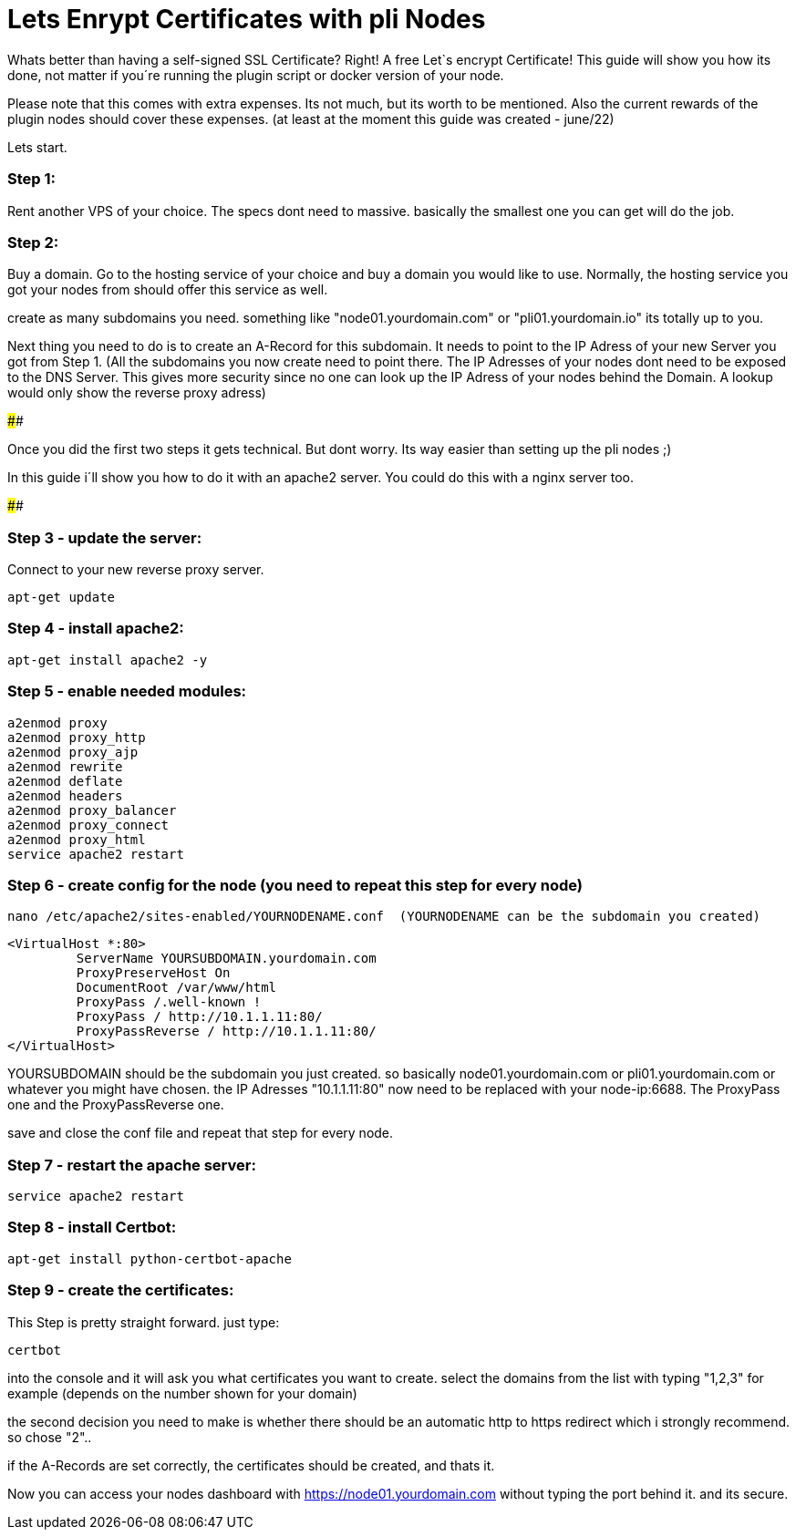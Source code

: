 # Lets Enrypt Certificates with pli Nodes

Whats better than having a self-signed SSL Certificate? Right! A free Let`s encrypt Certificate!
This guide will show you how its done, not matter if you´re running the plugin script or docker version of your node.

Please note that this comes with extra expenses. Its not much, but its worth to be mentioned.
Also the current rewards of the plugin nodes should cover these expenses. (at least at the moment this guide was created - june/22)

Lets start.

### Step 1:

Rent another VPS of your choice. The specs dont need to massive. basically the smallest one you can get will do the job.

### Step 2:

Buy a domain. Go to the hosting service of your choice and buy a domain you would like to use. Normally, the hosting service you got your nodes from should offer this service as well.

create as many subdomains you need. something like "node01.yourdomain.com" or "pli01.yourdomain.io" its totally up to you.

Next thing you need to do is to create an A-Record for this subdomain. It needs to point to the IP Adress of your new Server you got from Step 1.
(All the subdomains you now create need to point there. The IP Adresses of your nodes dont need to be exposed to the DNS Server. This gives more security since no one can look up the IP Adress of your nodes behind the Domain.
A lookup would only show the reverse proxy adress)

####

Once you did the first two steps it gets technical. But dont worry. Its way easier than setting up the pli nodes ;)

In this guide i´ll show you how to do it with an apache2 server. You could do this with a nginx server too.

####

### Step 3 - update the server:

Connect to your new reverse proxy server.

		
		apt-get update



### Step 4 - install apache2:

		apt-get install apache2 -y

### Step 5 - enable needed modules:

		a2enmod proxy
		a2enmod proxy_http
		a2enmod proxy_ajp
		a2enmod rewrite
		a2enmod deflate
		a2enmod headers
		a2enmod proxy_balancer
		a2enmod proxy_connect
		a2enmod proxy_html
		service apache2 restart
		
### Step 6 - create config for the node (you need to repeat this step for every node)

		nano /etc/apache2/sites-enabled/YOURNODENAME.conf  (YOURNODENAME can be the subdomain you created)

		<VirtualHost *:80>
			 ServerName YOURSUBDOMAIN.yourdomain.com
			 ProxyPreserveHost On 
			 DocumentRoot /var/www/html
			 ProxyPass /.well-known !
			 ProxyPass / http://10.1.1.11:80/
			 ProxyPassReverse / http://10.1.1.11:80/
		</VirtualHost>
		
YOURSUBDOMAIN should be the subdomain you just created. so basically node01.yourdomain.com or pli01.yourdomain.com or whatever you might have chosen.
the IP Adresses "10.1.1.11:80" now need to be replaced with your node-ip:6688. The ProxyPass one and the ProxyPassReverse one.
		
save and close the conf file and repeat that step for every node.

### Step 7 - restart the apache server:

		service apache2 restart

### Step 8 - install Certbot:

		apt-get install python-certbot-apache

### Step 9 - create the certificates:

This Step is pretty straight forward. just type:

		certbot

into the console and it will ask you what certificates you want to create. select the domains from the list with typing "1,2,3" for example (depends on the number shown for your domain)

the second decision you need to make is whether there should be an automatic http to https redirect which i strongly recommend. so chose "2"..

if the A-Records are set correctly, the certificates should be created, and thats it.

Now you can access your nodes dashboard with https://node01.yourdomain.com without typing the port behind it. and its secure.
	
